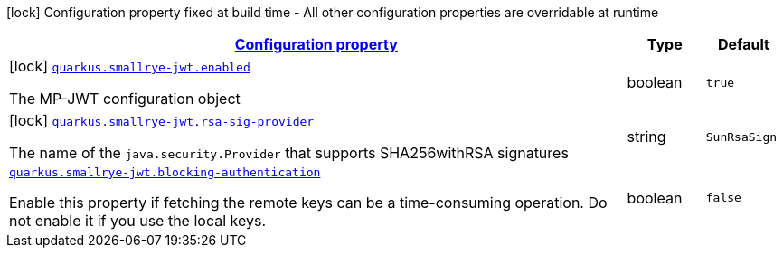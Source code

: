 [.configuration-legend]
icon:lock[title=Fixed at build time] Configuration property fixed at build time - All other configuration properties are overridable at runtime
[.configuration-reference.searchable, cols="80,.^10,.^10"]
|===

h|[[quarkus-smallrye-jwt_configuration]]link:#quarkus-smallrye-jwt_configuration[Configuration property]

h|Type
h|Default

a|icon:lock[title=Fixed at build time] [[quarkus-smallrye-jwt_quarkus.smallrye-jwt.enabled]]`link:#quarkus-smallrye-jwt_quarkus.smallrye-jwt.enabled[quarkus.smallrye-jwt.enabled]`

[.description]
--
The MP-JWT configuration object
--|boolean 
|`true`


a|icon:lock[title=Fixed at build time] [[quarkus-smallrye-jwt_quarkus.smallrye-jwt.rsa-sig-provider]]`link:#quarkus-smallrye-jwt_quarkus.smallrye-jwt.rsa-sig-provider[quarkus.smallrye-jwt.rsa-sig-provider]`

[.description]
--
The name of the `java.security.Provider` that supports SHA256withRSA signatures
--|string 
|`SunRsaSign`


a| [[quarkus-smallrye-jwt_quarkus.smallrye-jwt.blocking-authentication]]`link:#quarkus-smallrye-jwt_quarkus.smallrye-jwt.blocking-authentication[quarkus.smallrye-jwt.blocking-authentication]`

[.description]
--
Enable this property if fetching the remote keys can be a time-consuming operation. Do not enable it if you use the local keys.
--|boolean 
|`false`

|===